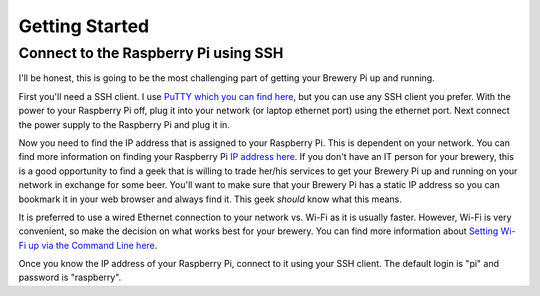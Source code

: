 Getting Started
===============

Connect to the Raspberry Pi using SSH
-------------------------------------

I'll be honest, this is going to be the most challenging part of getting your Brewery Pi up and running.

First you'll need a SSH client. I use `PuTTY which you can find here <https://www.putty.org/>`_, but you can use any SSH client you prefer.
With the power to your Raspberry Pi off, plug it into your network (or laptop ethernet port) using the ethernet port.
Next connect the power supply to the Raspberry Pi and plug it in.

Now you need to find the IP address that is assigned to your Raspberry Pi. This is dependent on your network.
You can find more information on finding your Raspberry Pi `IP address here <https://www.raspberrypi.org/documentation/remote-access/ip-address.md>`_.
If you don't have an IT person for your brewery, this is a good opportunity to find a geek that is willing to trade her/his services to get your Brewery Pi up and
running on your network in exchange for some beer. You'll want to make sure that your Brewery Pi has a static IP address so you can bookmark it in your web
browser and always find it. This geek *should* know what this means.

It is preferred to use a wired Ethernet connection to your network vs. Wi-Fi as it is usually faster.
However, Wi-Fi is very convenient, so make the decision on what works best for your brewery.
You can find more information about `Setting Wi-Fi up via the Command Line here 
<https://www.raspberrypi.org/documentation/configuration/wireless/wireless-cli.md>`_.

Once you know the IP address of your Raspberry Pi, connect to it using your SSH client. The default login is "pi" and password is "raspberry".
